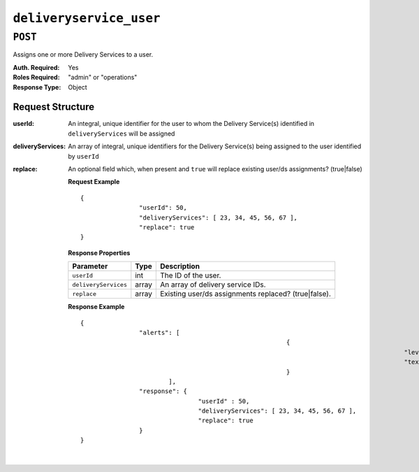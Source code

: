 ..
..
.. Licensed under the Apache License, Version 2.0 (the "License");
.. you may not use this file except in compliance with the License.
.. You may obtain a copy of the License at
..
..     http://www.apache.org/licenses/LICENSE-2.0
..
.. Unless required by applicable law or agreed to in writing, software
.. distributed under the License is distributed on an "AS IS" BASIS,
.. WITHOUT WARRANTIES OR CONDITIONS OF ANY KIND, either express or implied.
.. See the License for the specific language governing permissions and
.. limitations under the License.
..

.. _to-api-deliveryservice_user:

************************
``deliveryservice_user``
************************


``POST``
========
Assigns one or more Delivery Services to a user.

:Auth. Required: Yes
:Roles Required: "admin" or "operations"
:Response Type:  Object

Request Structure
-----------------
:userId:           An integral, unique identifier for the user to whom the Delivery Service(s) identified in ``deliveryServices`` will be assigned
:deliveryServices: An array of integral, unique identifiers for the Delivery Service(s) being assigned to the user identified by ``userId``
:replace:          An optional field which, when present and ``true`` will replace existing user/ds assignments? (true|false)

	**Request Example** ::

		{
				"userId": 50,
				"deliveryServices": [ 23, 34, 45, 56, 67 ],
				"replace": true
		}

	**Response Properties**

	+------------------------------------+--------+-------------------------------------------------------------------+
	| Parameter                          | Type   | Description                                                       |
	+====================================+========+===================================================================+
	| ``userId``                         | int    | The ID of the user.                                               |
	+------------------------------------+--------+-------------------------------------------------------------------+
	| ``deliveryServices``               | array  | An array of delivery service IDs.                                 |
	+------------------------------------+--------+-------------------------------------------------------------------+
	| ``replace``                        | array  | Existing user/ds assignments replaced? (true|false).              |
	+------------------------------------+--------+-------------------------------------------------------------------+

	**Response Example** ::

		{
				"alerts": [
									{
													"level": "success",
													"text": "Delivery service assignments complete."
									}
					],
				"response": {
						"userId" : 50,
						"deliveryServices": [ 23, 34, 45, 56, 67 ],
						"replace": true
				}
		}

|
